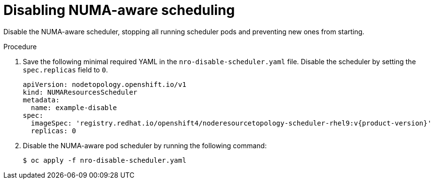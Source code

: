 // Module included in the following assemblies:
//
// *scalability_and_performance/cnf-numa-aware-scheduling.adoc

:_mod-docs-content-type: PROCEDURE
[id="disabling-numa-aware-scheduling_{context}"]
= Disabling NUMA-aware scheduling

Disable the NUMA-aware scheduler, stopping all running scheduler pods and preventing new ones from starting.

.Procedure

. Save the following minimal required YAML in the `nro-disable-scheduler.yaml` file. Disable the scheduler by setting the `spec.replicas` field to `0`. 
+
[source,yaml,subs="attributes+"]
----
apiVersion: nodetopology.openshift.io/v1
kind: NUMAResourcesScheduler
metadata:
  name: example-disable
spec:
  imageSpec: 'registry.redhat.io/openshift4/noderesourcetopology-scheduler-rhel9:v{product-version}'
  replicas: 0
----

. Disable the NUMA-aware pod scheduler by running the following command: 
+
[source,terminal]
----
$ oc apply -f nro-disable-scheduler.yaml
----